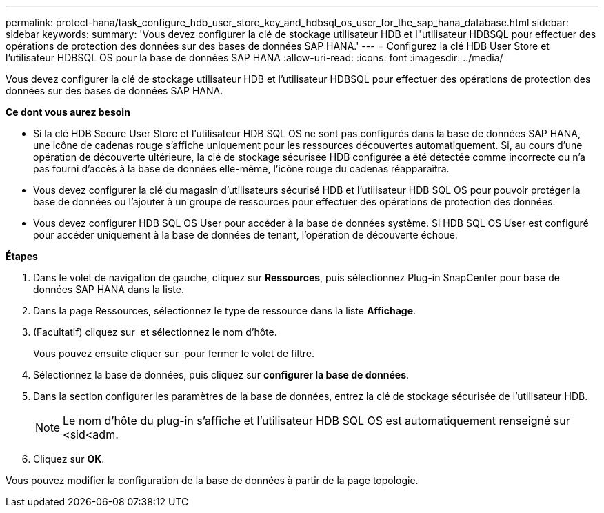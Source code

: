 ---
permalink: protect-hana/task_configure_hdb_user_store_key_and_hdbsql_os_user_for_the_sap_hana_database.html 
sidebar: sidebar 
keywords:  
summary: 'Vous devez configurer la clé de stockage utilisateur HDB et l"utilisateur HDBSQL pour effectuer des opérations de protection des données sur des bases de données SAP HANA.' 
---
= Configurez la clé HDB User Store et l'utilisateur HDBSQL OS pour la base de données SAP HANA
:allow-uri-read: 
:icons: font
:imagesdir: ../media/


[role="lead"]
Vous devez configurer la clé de stockage utilisateur HDB et l'utilisateur HDBSQL pour effectuer des opérations de protection des données sur des bases de données SAP HANA.

*Ce dont vous aurez besoin*

* Si la clé HDB Secure User Store et l'utilisateur HDB SQL OS ne sont pas configurés dans la base de données SAP HANA, une icône de cadenas rouge s'affiche uniquement pour les ressources découvertes automatiquement. Si, au cours d'une opération de découverte ultérieure, la clé de stockage sécurisée HDB configurée a été détectée comme incorrecte ou n'a pas fourni d'accès à la base de données elle-même, l'icône rouge du cadenas réapparaîtra.
* Vous devez configurer la clé du magasin d'utilisateurs sécurisé HDB et l'utilisateur HDB SQL OS pour pouvoir protéger la base de données ou l'ajouter à un groupe de ressources pour effectuer des opérations de protection des données.
* Vous devez configurer HDB SQL OS User pour accéder à la base de données système. Si HDB SQL OS User est configuré pour accéder uniquement à la base de données de tenant, l'opération de découverte échoue.


*Étapes*

. Dans le volet de navigation de gauche, cliquez sur *Ressources*, puis sélectionnez Plug-in SnapCenter pour base de données SAP HANA dans la liste.
. Dans la page Ressources, sélectionnez le type de ressource dans la liste *Affichage*.
. (Facultatif) cliquez sur image:../media/filter_icon.gif[""] et sélectionnez le nom d'hôte.
+
Vous pouvez ensuite cliquer sur image:../media/filter_icon.gif[""] pour fermer le volet de filtre.

. Sélectionnez la base de données, puis cliquez sur *configurer la base de données*.
. Dans la section configurer les paramètres de la base de données, entrez la clé de stockage sécurisée de l'utilisateur HDB.
+

NOTE: Le nom d'hôte du plug-in s'affiche et l'utilisateur HDB SQL OS est automatiquement renseigné sur <sid<adm.

. Cliquez sur *OK*.


Vous pouvez modifier la configuration de la base de données à partir de la page topologie.
